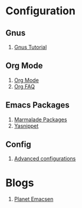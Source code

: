 * Configuration
** Gnus
1. [[http://www.emacswiki.org/emacs-en/GnusTutorial][Gnus Tutorial]]
** Org Mode
1. [[http://orgmode.org/][Org Mode]]
1. [[http://orgmode.org/worg/org-faq.html][Org FAQ]]
** Emacs Packages
1. [[http://marmalade-repo.org/][Marmalade Packages]]
1. [[http://code.google.com/p/yasnippet/][Yasnippet]]
** Config
1. [[http://thread.gmane.org/gmane.emacs.orgmode/10804][Advanced configurations]]
* Blogs
1. [[http://planet.emacsen.org/][Planet Emacsen]]